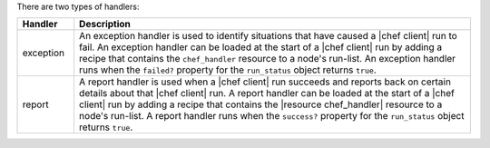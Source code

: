 .. The contents of this file may be included in multiple topics (using the includes directive).
.. The contents of this file should be modified in a way that preserves its ability to appear in multiple topics.

There are two types of handlers:

.. list-table::
   :widths: 60 420
   :header-rows: 1

   * - Handler
     - Description
   * - exception
     - An exception handler is used to identify situations that have caused a |chef client| run to fail. An exception handler can be loaded at the start of a |chef client| run by adding a recipe that contains the ``chef_handler`` resource to a node's run-list. An exception handler runs when the ``failed?`` property for the ``run_status`` object returns ``true``.
   * - report
     - A report handler is used when a |chef client| run succeeds and reports back on certain details about that |chef client| run. A report handler can be loaded at the start of a |chef client| run by adding a recipe that contains the |resource chef_handler| resource to a node's run-list. A report handler runs when the ``success?`` property for the ``run_status`` object returns ``true``.
